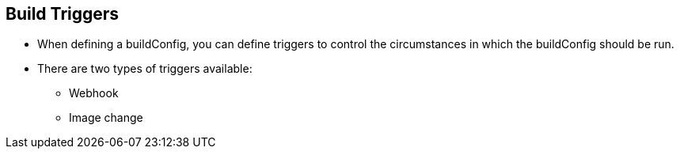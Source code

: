 == Build Triggers
:noaudio:

* When defining a buildConfig, you can define triggers to control the
circumstances in which the buildConfig should be run.

* There are two types of triggers available:
** Webhook
** Image change

ifdef::showscript[]

endif::showscript[]

